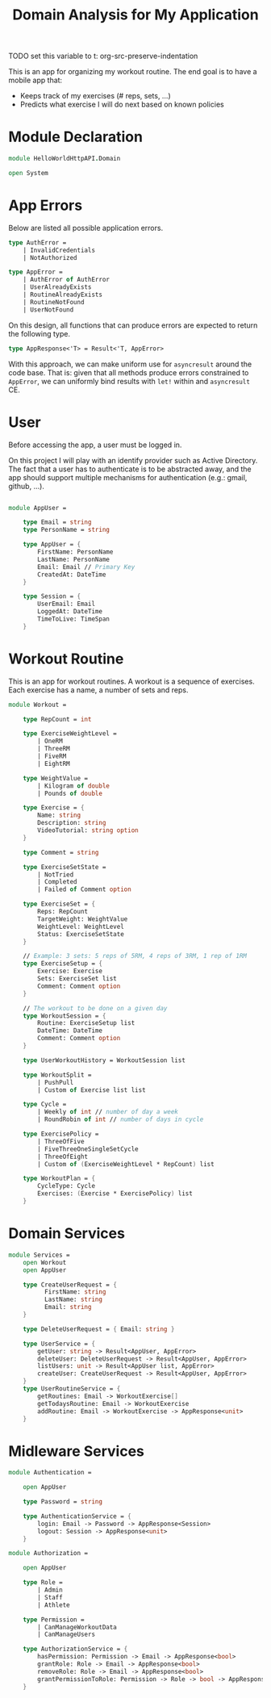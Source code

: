 #+Title: Domain Analysis for My Application
TODO set this variable to t: org-src-preserve-indentation

This is an app for organizing my workout routine. The end goal is to
have a mobile app that:

- Keeps track of my exercises (# reps, sets, ...)
- Predicts what exercise I will do next based on known policies

* Module Declaration

#+begin_src fsharp :tangle "Domain.fs"
  module HelloWorldHttpAPI.Domain

  open System
#+end_src

* App Errors

Below are listed all possible application errors.

#+begin_src fsharp :tangle "Domain.fs"
  type AuthError =
      | InvalidCredentials
      | NotAuthorized

  type AppError =
      | AuthError of AuthError
      | UserAlreadyExists
      | RoutineAlreadyExists
      | RoutineNotFound
      | UserNotFound

#+end_src

On this design, all functions that can produce errors are expected to
return the following type.

#+begin_src fsharp :tangle "Domain.fs"
  type AppResponse<'T> = Result<'T, AppError>
#+end_src

With this approach, we can make uniform use for ~asyncresult~ around
the code base. That is: given that all methods produce errors
constrained to ~AppError~, we can uniformly bind results with ~let!~
within and ~asyncresult~ CE.

* User

Before accessing the app, a user must be logged in.

On this project I will play with an identify provider such as Active
Directory. The fact that a user has to authenticate is to be
abstracted away, and the app should support multiple mechanisms for
authentication (e.g.: gmail, github, ...).

#+begin_src fsharp :tangle "Domain.fs"

  module AppUser =

      type Email = string
      type PersonName = string

      type AppUser = {
          FirstName: PersonName
          LastName: PersonName
          Email: Email // Primary Key
          CreatedAt: DateTime
      }

      type Session = {
          UserEmail: Email
          LoggedAt: DateTime
          TimeToLive: TimeSpan
      }
#+end_src

* Workout Routine

This is an app for workout routines. A workout is a sequence of
exercises. Each exercise has a name, a number of sets and reps.

#+begin_src fsharp :tangle "Domain.fs"
  module Workout =

      type RepCount = int

      type ExerciseWeightLevel =
          | OneRM
          | ThreeRM
          | FiveRM
          | EightRM

      type WeightValue =
          | Kilogram of double
          | Pounds of double

      type Exercise = {
          Name: string
          Description: string
          VideoTutorial: string option
      }

      type Comment = string

      type ExerciseSetState =
          | NotTried
          | Completed
          | Failed of Comment option

      type ExerciseSet = {
          Reps: RepCount
          TargetWeight: WeightValue
          WeightLevel: WeightLevel
          Status: ExerciseSetState
      }

      // Example: 3 sets: 5 reps of 5RM, 4 reps of 3RM, 1 rep of 1RM
      type ExerciseSetup = {
          Exercise: Exercise
          Sets: ExerciseSet list
          Comment: Comment option
      }

      // The workout to be done on a given day
      type WorkoutSession = {
          Routine: ExerciseSetup list
          DateTime: DateTime
          Comment: Comment option
      }

      type UserWorkoutHistory = WorkoutSession list

      type WorkoutSplit =
          | PushPull
          | Custom of Exercise list list

      type Cycle =
          | Weekly of int // number of day a week
          | RoundRobin of int // number of days in cycle

      type ExercisePolicy =
          | ThreeOfFive
          | FiveThreeOneSingleSetCycle
          | ThreeOfEight
          | Custom of (ExerciseWeightLevel * RepCount) list

      type WorkoutPlan = {
          CycleType: Cycle
          Exercises: (Exercise * ExercisePolicy) list
      }
#+end_src

#+RESULTS:
: WeightLevel: WeightLevel
:   ---------------------^^^^^^^^^^^
:
: /home/jz/SideProjects/sharp-my-giraffe/HelloWorldHttpAPI/stdin(31,22): error FS0039: The type 'WeightLevel' is not defined. Maybe you want one of the following:
:    WeightValue

* Domain Services

#+begin_src fsharp :tangle "Domain.fs"
  module Services =
      open Workout
      open AppUser

      type CreateUserRequest = {
            FirstName: string
            LastName: string
            Email: string
      }

      type DeleteUserRequest = { Email: string }

      type UserService = {
          getUser: string -> Result<AppUser, AppError>
          deleteUser: DeleteUserRequest -> Result<AppUser, AppError>
          listUsers: unit -> Result<AppUser list, AppError>
          createUser: CreateUserRequest -> Result<AppUser, AppError>
      }
      type UserRoutineService = {
          getRoutines: Email -> WorkoutExercise[]
          getTodaysRoutine: Email -> WorkoutExercise
          addRoutine: Email -> WorkoutExercise -> AppResponse<unit>
      }
#+end_src

* Midleware Services

#+begin_src fsharp :tangle "Domain.fs"
  module Authentication =

      open AppUser

      type Password = string

      type AuthenticationService = {
          login: Email -> Password -> AppResponse<Session>
          logout: Session -> AppResponse<unit>
      }

  module Authorization =

      open AppUser

      type Role =
          | Admin
          | Staff
          | Athlete

      type Permission =
          | CanManageWorkoutData
          | CanManageUsers

      type AuthorizationService = {
          hasPermission: Permission -> Email -> AppResponse<bool>
          grantRole: Role -> Email -> AppResponse<bool>
          removeRole: Role -> Email -> AppResponse<bool>
          grantPermissionToRole: Permission -> Role -> bool -> AppResponse<bool>
      }
#+end_src
